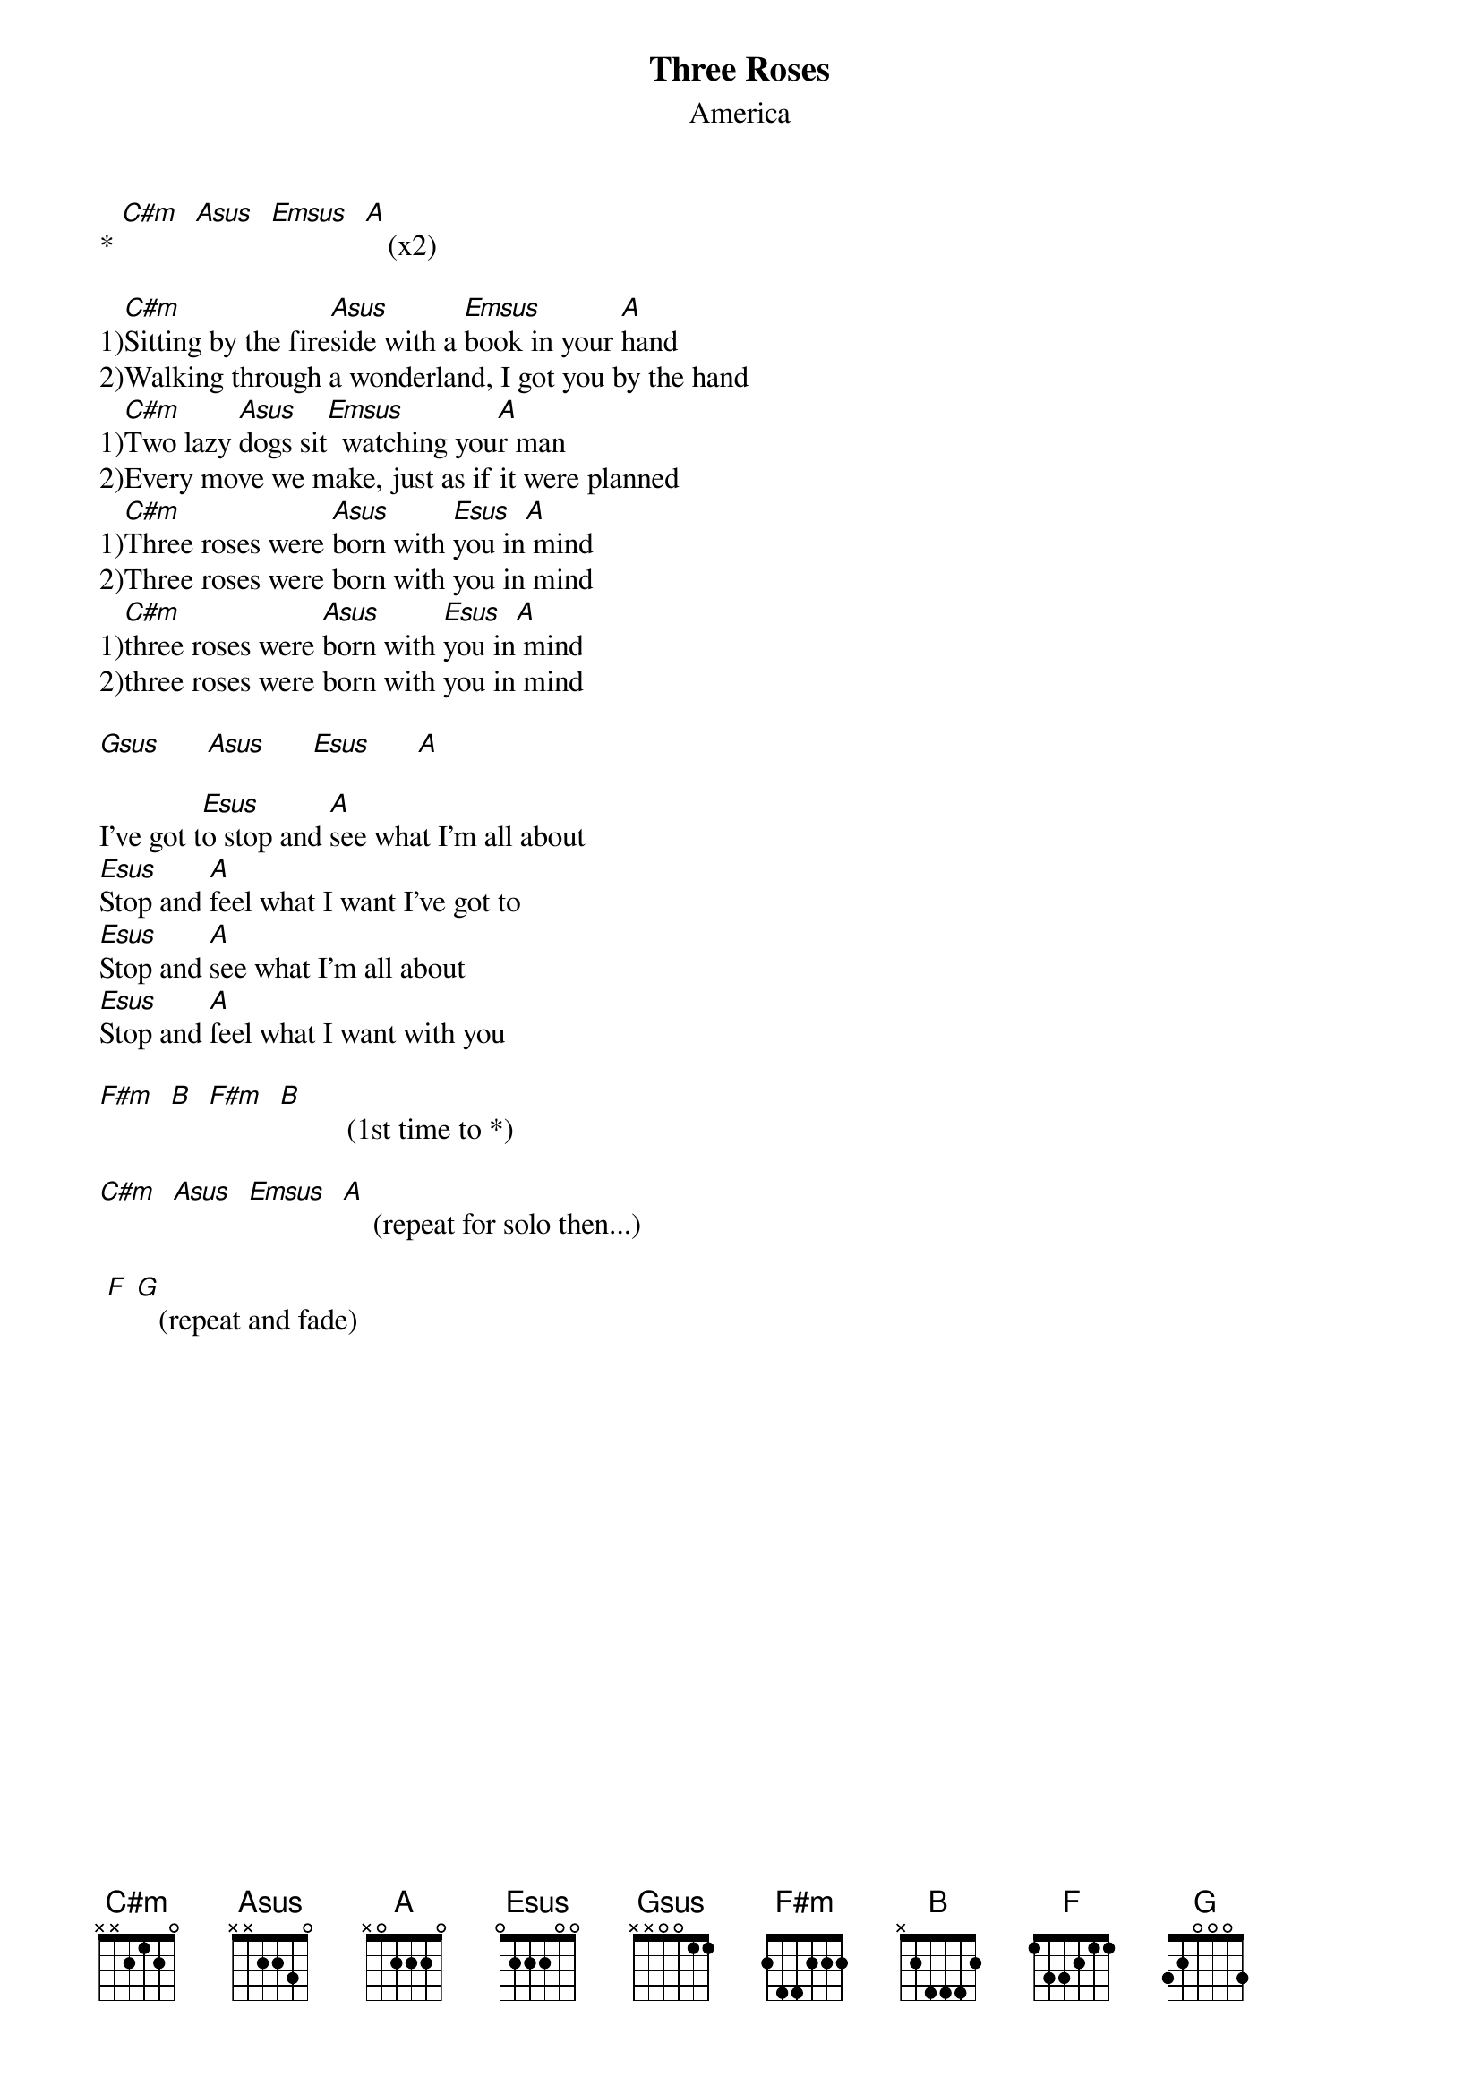 # From: "David Huei- C. Hu" <dhu@NMSU.Edu>
{t:Three Roses}
{st:America}

* [C#m]  [Asus]  [Emsus]  [A]   (x2)

1)[C#m]Sitting by the fire[Asus]side with a [Emsus]book in your [A]hand
2)Walking through a wonderland, I got you by the hand
1)[C#m]Two lazy [Asus]dogs sit[Emsus]  watching you[A]r man
2)Every move we make, just as if it were planned
1)[C#m]Three roses were [Asus]born with [Esus]you in[A] mind
2)Three roses were born with you in mind
1)[C#m]three roses were [Asus]born with [Esus]you in[A] mind
2)three roses were born with you in mind
 
[Gsus]      [Asus]      [Esus]      [A]  

I've got t[Esus]o stop and [A]see what I'm all about
[Esus]Stop and [A]feel what I want I've got to 
[Esus]Stop and [A]see what I'm all about 
[Esus]Stop and [A]feel what I want with you

[F#m]  [B]  [F#m]  [B]         (1st time to *)

[C#m]  [Asus]  [Emsus]  [A]    (repeat for solo then...)

 [Fmaj] [Gmaj]   (repeat and fade)
 
